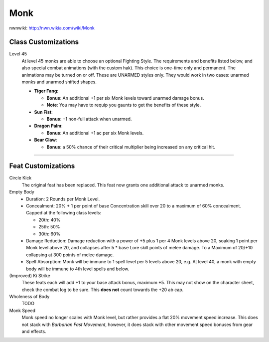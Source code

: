 Monk
====

nwnwiki: http://nwn.wikia.com/wiki/Monk

Class Customizations
--------------------

Level 45
  At level 45 monks are able to choose an optional Fighting Style.  The requirements and benefits listed below, and also special combat animations (with the custom hak).  This choice is one-time only and permanent.  The animations may be turned on or off.  These are UNARMED styles only.  They would work in two cases: unarmed monks and unarmed shifted shapes.

  * **Tiger Fang**:

    * **Bonus**: An additional +1 per six Monk levels toward unarmed damage bonus.
    * **Note**: You may have to requip you gaunts to get the benefits of these style.

  * **Sun Fist**:

    * **Bonus**: +1 non-full attack when unarmed.

  * **Dragon Palm**:

    * **Bonus**: An additional +1 ac per six Monk levels.

  * **Bear Claw**:

    * **Bonus**: a 50% chance of their critical multiplier being increased on any critical  hit.

-------------------------------------------------------------------------------

Feat Customizations
-------------------

Circle Kick
  The original feat has been replaced.  This feat now grants one additional attack to unarmed monks.

Empty Body
  * Duration: 2 Rounds per Monk Level.
  * Concealment: 20% + 1 per point of base Concentration skill over 20 to a maximum of 60% concealment.  Capped at the following class levels:

    * 20th: 40%
    * 25th: 50%
    * 30th: 60%

  * Damage Reduction: Damage reduction with a power of +5 plus 1 per 4 Monk levels above 20, soaking 1 point per Monk level above 20, and collapses after 5 * base Lore skill points of melee damage.  To a Maximum of 20/+10 collapsing at 300 points of melee damage.
  * Spell Absorption: Monk will be immune to 1 spell level per 5 levels above 20, e.g. At level 40, a monk with empty body will be immune to 4th level spells and below.

(Improved) Ki Strike
  These feats each will add +1 to your base attack bonus, maximum +5.  This may not show on the character sheet, check the combat log to be sure.  This **does not** count towards the +20 ab cap.

Wholeness of Body
  TODO

Monk Speed
  Monk speed no longer scales with Monk level, but rather provides a flat 20% movement speed increase.  This does not stack with *Barbarian Fast Movement*, however, it does stack with other movement speed bonuses from gear and effects.
